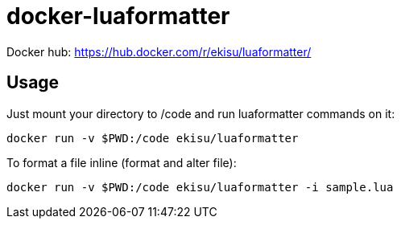 = docker-luaformatter

Docker hub: https://hub.docker.com/r/ekisu/luaformatter/

== Usage
Just mount your directory to /code and run luaformatter commands on it:

 docker run -v $PWD:/code ekisu/luaformatter
 
To format a file inline (format and alter file):

 docker run -v $PWD:/code ekisu/luaformatter -i sample.lua
